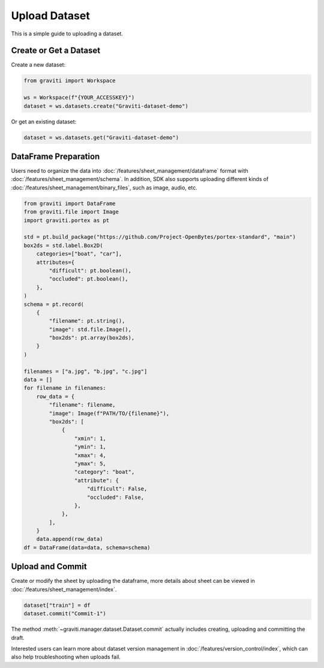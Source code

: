 ..
 Copyright 2022 Graviti. Licensed under MIT License.

################
 Upload Dataset
################

This is a simple guide to uploading a dataset.

*************************
 Create or Get a Dataset
*************************

Create a new dataset:

.. code:: python

   from graviti import Workspace

   ws = Workspace(f"{YOUR_ACCESSKEY}")
   dataset = ws.datasets.create("Graviti-dataset-demo")

Or get an existing dataset:

.. code:: python

   dataset = ws.datasets.get("Graviti-dataset-demo")

***********************
 DataFrame Preparation
***********************

Users need to organize the data into :doc:`/features/sheet_management/dataframe` format with
:doc:`/features/sheet_management/schema`. In addition, SDK also supports uploading different
kinds of :doc:`/features/sheet_management/binary_files`, such as image, audio, etc.

.. code:: python

   from graviti import DataFrame
   from graviti.file import Image
   import graviti.portex as pt

   std = pt.build_package("https://github.com/Project-OpenBytes/portex-standard", "main")
   box2ds = std.label.Box2D(
       categories=["boat", "car"],
       attributes={
           "difficult": pt.boolean(),
           "occluded": pt.boolean(),
       },
   )
   schema = pt.record(
       {
           "filename": pt.string(),
           "image": std.file.Image(),
           "box2ds": pt.array(box2ds),
       }
   )

   filenames = ["a.jpg", "b.jpg", "c.jpg"]
   data = []
   for filename in filenames:
       row_data = {
           "filename": filename,
           "image": Image(f"PATH/TO/{filename}"),
           "box2ds": [
               {
                   "xmin": 1,
                   "ymin": 1,
                   "xmax": 4,
                   "ymax": 5,
                   "category": "boat",
                   "attribute": {
                       "difficult": False,
                       "occluded": False,
                   },
               },
           ],
       }
       data.append(row_data)
   df = DataFrame(data=data, schema=schema)

*******************
 Upload and Commit
*******************

Create or modify the sheet by uploading the dataframe, more details about sheet can
be viewed in :doc:`/features/sheet_management/index`.

.. code:: python

   dataset["train"] = df
   dataset.commit("Commit-1")

The method :meth:`~graviti.manager.dataset.Dataset.commit` actually includes creating,
uploading and committing the draft.

Interested users can learn more about dataset version management in :doc:`/features/version_control/index`,
which can also help troubleshooting when uploads fail.
